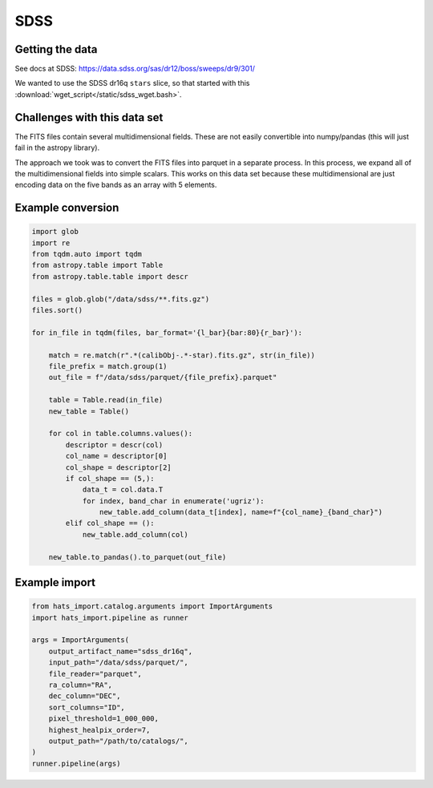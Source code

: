 SDSS
===============================================================================

Getting the data
-------------------------------------------------------------------------------

See docs at SDSS: https://data.sdss.org/sas/dr12/boss/sweeps/dr9/301/

We wanted to use the SDSS dr16q ``stars`` slice, so that started with this
:download:`wget_script</static/sdss_wget.bash>`.

Challenges with this data set
-------------------------------------------------------------------------------

The FITS files contain several multidimensional fields. These are not
easily convertible into numpy/pandas (this will just fail in the astropy
library).

The approach we took was to convert the FITS files into parquet in a separate
process. In this process, we expand all of the multidimensional fields into
simple scalars. This works on this data set because these multidimensional
are just encoding data on the five bands as an array with 5 elements.

Example conversion
-------------------------------------------------------------------------------

.. code-block:: python

    import glob
    import re
    from tqdm.auto import tqdm
    from astropy.table import Table
    from astropy.table.table import descr

    files = glob.glob("/data/sdss/**.fits.gz")
    files.sort()

    for in_file in tqdm(files, bar_format='{l_bar}{bar:80}{r_bar}'):
        
        match = re.match(r".*(calibObj-.*-star).fits.gz", str(in_file))
        file_prefix = match.group(1)
        out_file = f"/data/sdss/parquet/{file_prefix}.parquet"

        table = Table.read(in_file)        
        new_table = Table()

        for col in table.columns.values():
            descriptor = descr(col)
            col_name = descriptor[0]
            col_shape = descriptor[2]
            if col_shape == (5,):
                data_t = col.data.T
                for index, band_char in enumerate('ugriz'):
                    new_table.add_column(data_t[index], name=f"{col_name}_{band_char}")
            elif col_shape == ():
                new_table.add_column(col)

        new_table.to_pandas().to_parquet(out_file)


Example import
-------------------------------------------------------------------------------

.. code-block:: python

    from hats_import.catalog.arguments import ImportArguments
    import hats_import.pipeline as runner

    args = ImportArguments(
        output_artifact_name="sdss_dr16q",
        input_path="/data/sdss/parquet/",
        file_reader="parquet",
        ra_column="RA",
        dec_column="DEC",
        sort_columns="ID",
        pixel_threshold=1_000_000,
        highest_healpix_order=7,
        output_path="/path/to/catalogs/",
    )
    runner.pipeline(args)
